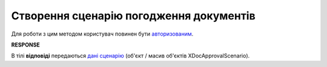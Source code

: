 #######################################################################################################
**Створення сценарію погодження документів**
#######################################################################################################

Для роботи з цим методом користувач повинен бути `авторизованим <https://wiki.edin.ua/uk/latest/integration_2_0/APIv2/Methods/Authorization.html>`__.

.. csv-table:: 
  :file: PostDocApprovalScenario.csv
  :widths:  10, 41
  :stub-columns: 0

**RESPONSE**

В тілі **відповіді** передаються `дані сценарію <https://wiki.edin.ua/uk/latest/integration_2_0/APIv2/Methods/EveryBody/GetXDocApprovalScenario.html>`__ (об'єкт / масив об'єктів XDocApprovalScenario).
